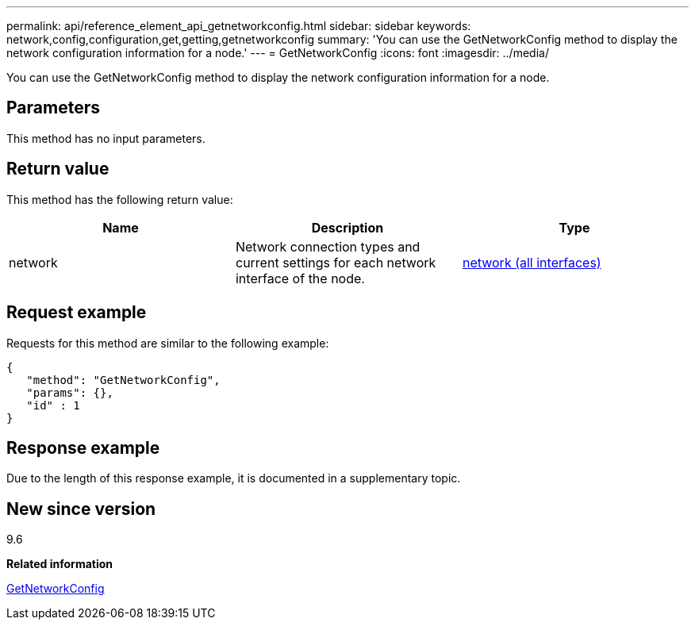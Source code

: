 ---
permalink: api/reference_element_api_getnetworkconfig.html
sidebar: sidebar
keywords: network,config,configuration,get,getting,getnetworkconfig
summary: 'You can use the GetNetworkConfig method to display the network configuration information for a node.'
---
= GetNetworkConfig
:icons: font
:imagesdir: ../media/

[.lead]
You can use the GetNetworkConfig method to display the network configuration information for a node.

== Parameters

This method has no input parameters.

== Return value

This method has the following return value:

[options="header"]
|===
|Name |Description |Type
a|
network
a|
Network connection types and current settings for each network interface of the node.
a|
xref:reference_element_api_network_all_interfaces.adoc[network (all interfaces)]
|===

== Request example

Requests for this method are similar to the following example:

----
{
   "method": "GetNetworkConfig",
   "params": {},
   "id" : 1
}
----

== Response example

Due to the length of this response example, it is documented in a supplementary topic.

== New since version

9.6

*Related information*

xref:reference_element_api_response_example_getnetworkconfig.adoc[GetNetworkConfig]
